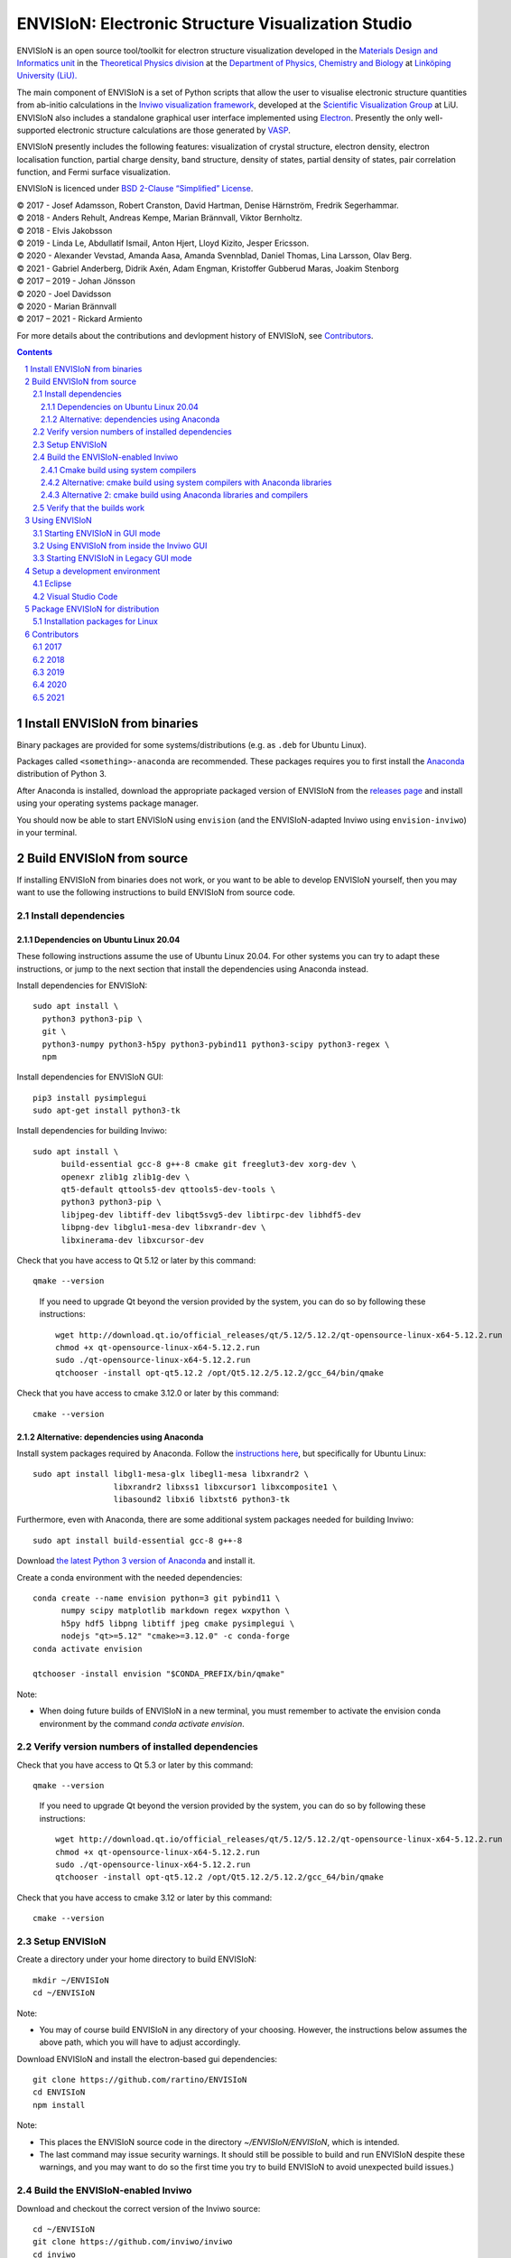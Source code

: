 ===================================================
ENVISIoN: Electronic Structure Visualization Studio
===================================================

..
   When editing this document, try to adhere to:
   - One sentence per line (this makes edit history in git the most clear).

.. sectnum::

ENVISIoN is an open source tool/toolkit for electron structure visualization developed in the `Materials Design and Informatics unit <https://liu.se/en/research/materials-design-and-informatics>`__ in the `Theoretical Physics division <https://liu.se/en/organisation/liu/ifm/teofy>`__ at the `Department of Physics, Chemistry and Biology <https://liu.se/en/organisation/liu/ifm>`__ at `Linköping University (LiU). <https://liu.se/>`__

The main component of ENVISIoN is a set of Python scripts that allow the user to visualise electronic structure quantities from ab-initio calculations in the `Inviwo visualization framework <https://inviwo.org/>`__, developed at the `Scientific Visualization Group <http://scivis.itn.liu.se/>`__ at LiU. ENVISIoN also includes a standalone graphical user interface implemented using `Electron <https://www.electronjs.org/>`_. Presently the only well-supported electronic structure calculations are those generated by `VASP <https://www.vasp.at/>`__.

ENVISIoN presently includes the following features: visualization of crystal structure, electron density, electron localisation function, partial charge density, band structure, density of states, partial density of states, pair correlation function, and Fermi surface visualization.

ENVISIoN is licenced under `BSD 2-Clause “Simplified” License </LICENSE>`__.

| © 2017 - Josef Adamsson, Robert Cranston, David Hartman, Denise Härnström, Fredrik Segerhammar.
| © 2018 - Anders Rehult, Andreas Kempe, Marian Brännvall, Viktor Bernholtz.
| © 2018 - Elvis Jakobsson
| © 2019 - Linda Le, Abdullatif Ismail, Anton Hjert, Lloyd Kizito, Jesper Ericsson.
| © 2020 - Alexander Vevstad, Amanda Aasa, Amanda Svennblad, Daniel Thomas, Lina Larsson, Olav Berg.
| © 2021 - Gabriel Anderberg, Didrik Axén, Adam Engman, Kristoffer Gubberud Maras, Joakim Stenborg
| © 2017 – 2019 - Johan Jönsson
| © 2020 - Joel Davidsson
| © 2020 - Marian Brännvall
| © 2017 – 2021 - Rickard Armiento

For more details about the contributions and devlopment history of ENVISIoN, see `Contributors`_.

.. contents::
   :depth: 3


Install ENVISIoN from binaries
==============================

Binary packages are provided for some systems/distributions (e.g. as ``.deb`` for Ubuntu Linux).

Packages called ``<something>-anaconda`` are recommended.
These packages requires you to first install the `Anaconda <https://www.anaconda.com/>`__ distribution of Python 3.

After Anaconda is installed, download the appropriate packaged version of ENVISIoN from the `releases page <https://github.com/rartino/ENVISIoN/releases>`__ and install using your operating systems package manager.

You should now be able to start ENVISIoN using ``envision`` (and the ENVISIoN-adapted Inviwo using ``envision-inviwo``) in your terminal.

Build ENVISIoN from source
==========================

If installing ENVISIoN from binaries does not work, or you want to be able to develop ENVISIoN yourself, then you may want to use the following instructions to build ENVISIoN from source code.

Install dependencies
--------------------

Dependencies on Ubuntu Linux 20.04
~~~~~~~~~~~~~~~~~~~~~~~~~~~~~~~~~~

These following instructions assume the use of Ubuntu Linux 20.04.
For other systems you can try to adapt these instructions, or jump to the next section that install the dependencies using Anaconda instead.

Install dependencies for ENVISIoN::

  sudo apt install \
    python3 python3-pip \
    git \
    python3-numpy python3-h5py python3-pybind11 python3-scipy python3-regex \
    npm

Install dependencies for ENVISIoN GUI::

    pip3 install pysimplegui
    sudo apt-get install python3-tk

Install dependencies for building Inviwo::

  sudo apt install \
        build-essential gcc-8 g++-8 cmake git freeglut3-dev xorg-dev \
        openexr zlib1g zlib1g-dev \
        qt5-default qttools5-dev qttools5-dev-tools \
        python3 python3-pip \
        libjpeg-dev libtiff-dev libqt5svg5-dev libtirpc-dev libhdf5-dev
        libpng-dev libglu1-mesa-dev libxrandr-dev \
        libxinerama-dev libxcursor-dev

Check that you have access to Qt 5.12 or later by this command::

  qmake --version

..

    If you need to upgrade Qt beyond the version provided by the system, you can do so by following these instructions::

      wget http://download.qt.io/official_releases/qt/5.12/5.12.2/qt-opensource-linux-x64-5.12.2.run
      chmod +x qt-opensource-linux-x64-5.12.2.run
      sudo ./qt-opensource-linux-x64-5.12.2.run
      qtchooser -install opt-qt5.12.2 /opt/Qt5.12.2/5.12.2/gcc_64/bin/qmake

Check that you have access to cmake 3.12.0 or later by this command::

  cmake --version


Alternative: dependencies using Anaconda
~~~~~~~~~~~~~~~~~~~~~~~~~~~~~~~~~~~~~~~~

Install system packages required by Anaconda. Follow the `instructions here <https://docs.anaconda.com/anaconda/install/linux/>`__, but specifically for Ubuntu Linux::

  sudo apt install libgl1-mesa-glx libegl1-mesa libxrandr2 \
                   libxrandr2 libxss1 libxcursor1 libxcomposite1 \
	           libasound2 libxi6 libxtst6 python3-tk

Furthermore, even with Anaconda, there are some additional system packages needed for building Inviwo::

  sudo apt install build-essential gcc-8 g++-8

Download `the latest Python 3 version of Anaconda <https://www.anaconda.com/distribution/#linux>`__ and install it.

Create a conda environment with the needed dependencies::

  conda create --name envision python=3 git pybind11 \
        numpy scipy matplotlib markdown regex wxpython \
	h5py hdf5 libpng libtiff jpeg cmake pysimplegui \
        nodejs "qt>=5.12" "cmake>=3.12.0" -c conda-forge
  conda activate envision

  qtchooser -install envision "$CONDA_PREFIX/bin/qmake"

Note:

* When doing future builds of ENVISIoN in a new terminal, you must remember to activate the envision conda environment by the command `conda activate envision`.

Verify version numbers of installed dependencies
------------------------------------------------

Check that you have access to Qt 5.3 or later by this command::

  qmake --version

..

    If you need to upgrade Qt beyond the version provided by the system, you can do so by following these instructions::

      wget http://download.qt.io/official_releases/qt/5.12/5.12.2/qt-opensource-linux-x64-5.12.2.run
      chmod +x qt-opensource-linux-x64-5.12.2.run
      sudo ./qt-opensource-linux-x64-5.12.2.run
      qtchooser -install opt-qt5.12.2 /opt/Qt5.12.2/5.12.2/gcc_64/bin/qmake

Check that you have access to cmake 3.12 or later by this command::

  cmake --version


Setup ENVISIoN
--------------

Create a directory under your home directory to build ENVISIoN::

  mkdir ~/ENVISIoN
  cd ~/ENVISIoN

Note:

* You may of course build ENVISIoN in any directory of your choosing.
  However, the instructions below assumes the above path, which you will have to adjust accordingly.

Download ENVISIoN and install the electron-based gui dependencies::

  git clone https://github.com/rartino/ENVISIoN
  cd ENVISIoN
  npm install

Note:

* This places the ENVISIoN source code in the directory `~/ENVISIoN/ENVISIoN`, which is intended.

* The last command may issue security warnings.
  It should still be possible to build and run ENVISIoN despite these warnings,
  and you may want to do so the first time you try to build ENVISIoN to avoid unexpected build issues.)

Build the ENVISIoN-enabled Inviwo
---------------------------------

Download and checkout the correct version of the Inviwo source::

  cd ~/ENVISIoN
  git clone https://github.com/inviwo/inviwo
  cd inviwo
  git checkout v0.9.11

Install the Inviwo submodule dependencies (note: one repository has moved, which the first line fixes)::

  sed -i 's%https://github.com/live-clones/hdf5.git%https://github.com/HDFGroup/hdf5.git%' .gitmodules
  git submodule update --init --recursive

Apply the ENVISIoN patches to Inviwo::

  git apply \
    "$HOME/ENVISIoN/ENVISIoN/inviwo/patches/deppack_fix.patch" \
    "$HOME/ENVISIoN/ENVISIoN/inviwo/patches/filesystem_env.patch" \
    "$HOME/ENVISIoN/ENVISIoN/inviwo/patches/ftl_fix.patch" \
    "$HOME/ENVISIoN/ENVISIoN/inviwo/patches/transferfunction_extras.patch" \
    "$HOME/ENVISIoN/ENVISIoN/inviwo/patches/composite_add.patch"

Cmake build using system compilers
~~~~~~~~~~~~~~~~~~~~~~~~~~~~~~~~~~

Normal builds should use the following steps to execute the cmake build of inviwo.
However, the subsection below presents an alternative build that rather than the system compilers uses compulers installed by Anaconda.

If you are using a Qt that is not the one provided by the system,
you now need to select the version you want the build to use.
*You do not need to do this if you just installed Qt via the system package manager.*
However, if you followed the instructions to install dependencies via Anaconda above, you want to select the `envision` qt version.
Select a Qt version by the following commands::

  qtchooser -l
  export QT_SELECT=<qt version>
  eval `qtchooser --print-env`

Configure and build Inviwo (change /inviwo and /inviwo-build paths based on desired directories)::

  cd ~/ENVISIoN
  mkdir inviwo-build
  cd inviwo-build/
  cmake -G "Unix Makefiles" \
    -DCMAKE_C_COMPILER="gcc-8" \
    -DCMAKE_CXX_COMPILER="g++-8" \
    -DBUILD_SHARED_LIBS=ON \
    -DIVW_USE_EXTERNAL_IMG=ON \
    -DIVW_EXTERNAL_MODULES="$HOME/ENVISIoN/ENVISIoN/inviwo/modules" \
    -DIVW_MODULE_CRYSTALVISUALIZATION=ON \
    -DIVW_MODULE_GRAPH2D=ON \
    -DIVW_MODULE_HDF5=ON \
    -DIVW_USE_EXTERNAL_HDF5=ON \
    -DIVW_MODULE_PYTHON3=ON \
    -DIVW_MODULE_PYTHON3QT=ON \
    -DIVW_MODULE_QTWIDGETS=ON \
    -DIVW_PACKAGE_PROJECT=ON \
    -DIVW_PACKAGE_INSTALLER=ON \
    -S ../inviwo -B ./
  make -j4

Note:

* The number in `make -j4` is the number of simultaneous build processes to run.
  Usually the best choice is the number of CPU cores in your build system.

* If you are running into build errors, re-run make with `make -j1` to make sure
  that the last printout pertains to the actual error.

Alternative: cmake build using system compilers with Anaconda libraries
~~~~~~~~~~~~~~~~~~~~~~~~~~~~~~~~~~~~~~~~~~~~~~~~~~~~~~~~~~~~~~~~~~~~~~~

In difference to the above build, this build tries to satisfy as many of the library dependencies as possible with Anaconda, rather than use system libraries.

Note:

* The last time we tested this installation path, it did not work but gave a late-stage compilation error.
  This will be investigated in the future.

Add the necessery libraries to the conda environment::

   conda install libx11-devel-cos6-x86_64 libxrandr-devel-cos6-x86_64 libxinerama-devel-cos6-x86_64 \
	libxcursor-devel-cos6-x86_64 libxrender-devel-cos6-x86_64 \
	xorg-x11-proto-devel-cos6-x86_64 \
        libxi-devel-cos6-x86_64 libxext-devel-cos6-x86_64 libglu \
	libx11-devel-cos6-x86_64 libxcursor-cos6-x86_64 \
	libxfixes-devel-cos6-x86_64 \
	libxdamage-cos6-x86_64 libxxf86vm-cos6-x86_64 libxau-cos6-x86_64 \
        libselinux-cos6-x86_64 libpng-devel-cos6-x86_64 zlib

.. comment:

        We once had these:

        #mesa-libgl-devel-cos6-x86_64 #pyopengl libselinux


.. comment:

   This is how to activate Anaconda if you have not installed it into your init files::

     eval "$(~/anaconda3/bin/conda shell.bash hook)"

Setup cmake the following way::

  cd ~/ENVISIoN
  mkdir inviwo-build
  cd inviwo-build/
  export QT_SELECT=envision
  eval `qtchooser --print-env`
  export LIBRARY_PATH="$CONDA_PREFIX/ext-lib:$CONDA_PREFIX/x86_64-conda_cos6-linux-gnu/sysroot/usr/lib64:$CONDA_PREFIX/lib"
  export CPATH="$CONDA_PREFIX/x86_64-conda_cos6-linux-gnu/sysroot/usr/include/:$CONDA_PREFIX/include"
  cmake -G "Unix Makefiles" \
    -DCMAKE_EXE_LINKER_FLAGS="-Wl,-rpath-link,$LIBRARY_PATH" \
    -DCMAKE_SHARED_LINKER_FLAGS="-Wl,-rpath-link,$LIBRARY_PATH" \
    -DCMAKE_SYSTEM_PREFIX_PATH="$HOME/anaconda3/envs/envision" \
    -DCMAKE_SYSTEM_LIBRARY_PATH="${LIBRARY_PATH//:/;}" \
    -DCMAKE_C_COMPILER="gcc-8" \
    -DCMAKE_CXX_COMPILER="g++-8" \
    -DCMAKE_CXX_FLAGS="-isystem '$HOME/anaconda3/envs/envision/include'" \
    -DCMAKE_C_FLAGS="-isystem '$HOME/anaconda3/envs/envision/include'" \
    -DBUILD_SHARED_LIBS=ON \
    -DIVW_USE_EXTERNAL_IMG=ON \
    -DIVW_EXTERNAL_MODULES="$HOME/ENVISIoN/ENVISIoN/inviwo/modules" \
    -DIVW_MODULE_CRYSTALVISUALIZATION=ON \
    -DIVW_MODULE_GRAPH2D=ON \
    -DIVW_MODULE_HDF5=ON \
    -DIVW_USE_EXTERNAL_HDF5=ON \
    -DIVW_MODULE_PYTHON3=ON \
    -DIVW_MODULE_PYTHON3QT=ON \
    -DIVW_MODULE_QTWIDGETS=ON \
    -DIVW_PACKAGE_PROJECT=ON \
    -DIVW_PACKAGE_INSTALLER=ON \
    ../inviwo
  make -j4

Alternative 2: cmake build using Anaconda libraries and compilers
~~~~~~~~~~~~~~~~~~~~~~~~~~~~~~~~~~~~~~~~~~~~~~~~~~~~~~~~~~~~~~~~~

Note:

* The last time we tested this installation path, it did not work but gave a late-stage compilation error.
  This will be investigated in the future.

First add the necessary libraries to the conda environment by following the `conda install` command in the previous section.

Add the compilers to the conda environment::

  conda install gcc_linux-64=7 gxx_linux-64=7

Setup cmake the following way::

  cd ~/ENVISIoN
  mkdir inviwo-build
  cd inviwo-build/
  export QT_SELECT=envision
  eval `qtchooser --print-env`
  export LIBRARY_PATH="$CONDA_PREFIX/ext-lib:$CONDA_PREFIX/x86_64-conda_cos6-linux-gnu/sysroot/usr/lib64:$CONDA_PREFIX/lib"
  export CPATH="$CONDA_PREFIX/x86_64-conda_cos6-linux-gnu/sysroot/usr/include/:$CONDA_PREFIX/include"
  cmake -G "Unix Makefiles" \
    -DCMAKE_EXE_LINKER_FLAGS="-Wl,-rpath-link,$LIBRARY_PATH" \
    -DCMAKE_SHARED_LINKER_FLAGS="-Wl,-rpath-link,$LIBRARY_PATH" \
    -DCMAKE_SYSTEM_PREFIX_PATH="$HOME/anaconda3/envs/envision" \
    -DCMAKE_SYSTEM_LIBRARY_PATH="${LIBRARY_PATH//:/;}" \
    -DCMAKE_C_COMPILER="x86_64-conda_cos6-linux-gnu-gcc" \
    -DCMAKE_CXX_COMPILER="x86_64-conda_cos6-linux-gnu-g++" \
    -DCMAKE_CXX_FLAGS="-isystem '$HOME/anaconda3/envs/envision/include'" \
    -DCMAKE_C_FLAGS="-isystem '$HOME/anaconda3/envs/envision/include'" \
    -DIVW_HDF5_USE_EXTERNAL:BOOL=ON \
    -DIVW_IMG_USE_EXTERNAL:BOOL=ON \
    -DIVW_EXTERNAL_MODULES="$HOME/ENVISIoN/ENVISIoN/inviwo/modules" \
    -DIVW_MODULE_CRYSTALVISUALIZATION=ON \
    -DIVW_MODULE_FERMI=OFF \
    -DIVW_MODULE_GRAPH2D=ON \
    -DIVW_MODULE_PYTHON3=ON \
    -DIVW_MODULE_PYTHON3QT=ON \
    -DIVW_MODULE_QTWIDGETS=ON \
    -DIVW_MODULE_HDF5=ON \
    -DIVW_PACKAGE_PROJECT=ON \
    -DIVW_PACKAGE_INSTALLER=ON \
    ../inviwo
  make -j4

Verify that the builds work
---------------------------

Start Inviwo to make sure it built properly::

  cd ~/ENVISIoN
  inviwo-build/bin/inviwo

Quit Inviwo and then start the ENVISIoN GUI to see that it works::

  cd ~/ENVISIoN/ENVISIoN
  export INVIWO_HOME="$HOME/ENVISIoN/inviwo-build/bin"
  npm start


Using ENVISIoN
==============

For more details on how to use the ENVISIoN application than given here, see the `User's guide <docs/users_guide/users_guide.rst>`__.

Starting ENVISIoN in GUI mode
-----------------------------

If ENVISIoN was built using the instructions in this document, start it this way::

  cd ~/ENVISIoN/ENVISIoN/envisionGUI
  export INVIWO_HOME="$HOME/ENVISIoN/inviwo-build/bin"
  python3 gui.py

Using ENVISIoN from inside the Inviwo GUI
-----------------------------------------

ENVISIoN is implemented as python 3 scripts that do visualisations in Inviwo.
For development work or to access more visualization features, the ENVISIoN scripts can be run directly inside the main Inviwo GUI.
This is, however, less user-firendly than the dedicated ENVISIoN GUI.

If ENVISIoN was installed from binaries, it should be possible to start the ENVISIoN-enabled Inviwo GUI by::

   envision-inviwo

If ENVISIoN was build from source using the instructions in this document, start it this way::

  cd ~/ENVISIoN
  inviwo-build/bin/inviwo

Running an ENVISIoN visualisation from the Inviwo GUI is done by the following steps:

1. Open up the Inviwo python editor.
2. Click button to open a python file.
3. A dialog prompts you to pick a file.
   Scripts for visualisations are located in the directory ``scripts`` in your ENVISIoN directory (`~/ENVISIoN/ENVISIoN/scripts`).
   Pick the script for what you want to visualise.
4. Configure the paths in the python file to correspond to where you have installed ENVISIoN, where your VASP output data is, and where you wish to save the resulting HDF5 file.

A visualisation should now start.
The visualisation can now be configured using the Inviwo network editor.

Starting ENVISIoN in Legacy GUI mode
-----------------------------

If ENVISIoN was installed from binaries, it should be possible to start simply by::

  envision

You should now see the main window from where ENVISIoN can be controlled.

If ENVISIoN was build from source using the instructions in this document, start it this way::

  cd ~/ENVISIoN/ENVISIoN
  export INVIWO_HOME="$HOME/ENVISIoN/inviwo-build/bin"
  npm start


Setup a development environment
===============================

Eclipse
-------

Install needed files for eclipse::

  sudo apt-get install gitg
  sudo apt-get install eclipse eclipse-pydev eclipse-cdt eclipse-cdt-qt

Create an Eclipse cmake project::

  eval `qtchooser --print-env`
  mkdir -p ~/ENVISIoN/inviwo.eclipse
  cd ~/ENVISIoN/inviwo.eclipse
  cmake -G "Eclipse CDT4 - Unix Makefiles" \
      \
     -DCMAKE_EXE_LINKER_FLAGS="-Wl,-rpath-link,$LIBRARY_PATH" \
     -DCMAKE_SHARED_LINKER_FLAGS="-Wl,-rpath-link,$LIBRARY_PATH" \
     -DCMAKE_SYSTEM_PREFIX_PATH="$HOME/anaconda3/envs/envision" \
     -DCMAKE_SYSTEM_LIBRARY_PATH="${LIBRARY_PATH//:/;}" \
     -DCMAKE_C_COMPILER="gcc-8" \
     -DCMAKE_CXX_COMPILER="g++-8" \
     -DCMAKE_CXX_FLAGS="-isystem '$HOME/anaconda3/envs/envision/include'" \
     -DCMAKE_C_FLAGS="-isystem '$HOME/anaconda3/envs/envision/include'" \
     -DIVW_HDF5_USE_EXTERNAL:BOOL=ON \
     -DIVW_IMG_USE_EXTERNAL:BOOL=ON \
     -DIVW_EXTERNAL_MODULES="$HOME/ENVISIoN/ENVISIoN/inviwo/modules" \
     -DIVW_MODULE_CRYSTALVISUALIZATION=ON \
     -DIVW_MODULE_FERMI=OFF \
     -DIVW_MODULE_GRAPH2D=ON \
     -DIVW_MODULE_PYTHON3=ON \
     -DIVW_MODULE_PYTHON3QT=ON \
     -DIVW_MODULE_QTWIDGETS=ON \
     -DIVW_MODULE_HDF5=ON \
     -DIVW_PACKAGE_PROJECT=ON \
     -DIVW_PACKAGE_INSTALLER=ON \
     \
     -DCMAKE_BUILD_TYPE=Debug \
     -DCMAKE_ECLIPSE_GENERATE_SOURCE_PROJECT=TRUE \
     -DCMAKE_ECLIPSE_MAKE_ARGUMENTS=-j5 \
     -DCMAKE_ECLIPSE_VERSION=3.8.1 \
     -DIVW_PROFILING=ON

Where the upper section is the same for a regular build (here using an Anaconda setup, but it can be replaced with a cmake run for using system dependencies instead).
The lower section are eclipse-development-specific settings.

Note: other options for CMAKE_BUILD_TYPE are: Release, RelWithDebInfo, MinSizeRel.

Now start eclipse::

  eclipse

Do the following:

- Close the welcome screen.
- Uncheck 'Project -> Build Automatically'
- File -> Import..., choose: Existing Projects into Workspace.
- For 'Select root directory' choose ENVISIoN/inviwo.eclipse in your home directory, eclipse should find the project.
- Click Finish.
- The project appear under inviwo-projects-Debug@inviwo.eclipse, in Project Explorer you'll find the source directory, i.e., inviwo.git, under '[Source directory]'. All modules, including the ENVISIoN ones show up under '[Subprojects]'.
- Click 'Build All' and inviwo should build.
- In the Project Explorer select bin/inviwo
- In the toolbar, click the drop-down arrow next to the green 'play' button and 'Run configurations...', select C/C++Application, and press the 'new' icon (a document with a star).
- The result should be a new Run configuration for bin/inviwo. Close the dialog.
- Press the green 'play' button in the toolbar, and Inviwo should run.

- Select File->New project. Select PyDev -> PyDev Project.
- Set the name to ENVISIoN
- For Project contents, unclick 'Use default', and browse to ENVISIoN/ENVISIoN in your home directory.
- Select Python version 3.
- Next + Finish (no referenced projects)
- Feel free to Switch to the PyDev perspective. (Perspectives are how menues etc. are organized to fit the programming language you work with. You switch perspective manually with buttons in the top right corner.)
- You can now browse with and work with the ENVISIoN python source files under the ENVISIoN project. (But work with the C++ modules under the Inviwo project.)

Visual Studio Code
------------------

Another popular development environment is `Visual Studio Code <https://code.visualstudio.com/download>`__.



Package ENVISIoN for distribution
=================================

Installation packages for Linux
-------------------------------

ENVISIoN can be built into an installable .deb package using the Dockerfile located in `packaging/docker/`. Generate packages by building the docker image and running it.

Build the docker image to the required build step:
  docker build -f packaging/docker/Dockerfile --target envision_packager -t envision_packager .

Run the docker image. It will copy the built packages to the directory it is run from. Change `$(pwd)` to something else to selet another directory:
  docker run -it --rm -v $(pwd):/package_output envision_packager


Contributors
============

2017
----

The initial version of ENVISIoN was developed the spring term 2017 as part of the course *TFYA75: Applied Physics - Bachelor Project*, given at Linköping University, Sweden (LiU) by Josef Adamsson, Robert Cranston, David Hartman, Denise Härnström, Fredrik Segerhammar.
The project was supervised by Rickard Armiento (requisitioner and expert), Johan Jönsson (head supervisor), and Peter Steneteg (expert).
The course examinator was Per Sandström.

2018
----

ENVISIoN was further developed during the spring term of 2018 as part of the same course by Anders Rehult, Andreas Kempe, Marian Brännvall, and Viktor Bernholtz.
The project was supervised by Rickard Armiento (requisitioner and expert), Johan Jönsson (head supervisor).
The course examinator was Per Sandström.

Work on implementing visualization of partial electronic charge was done as a project work by Elvis Jacobson during the fall term of 2018.

2019
----

ENVISIoN was further developed during the spring term of 2019 as part of the same course by: Linda Le, Abdullatif Ismail, Anton Hjert, Lloyd Kizito and Jesper Ericsson.
The project was supervised by Rickard Armiento (requisitioner and expert), Johan Jönsson (head supervisor), and Peter Steneteg (expert). The course examiner was Per Sandström.

During summer 2019 the development was continued by Jesper Ericsson, primarily creating the Electron-based GUI.


2020
----

ENVISIoN was further developed during the spring term of 2020 as part of the same course by: Alexander Vevstad, Amanda Aasa, Amanda Svennblad, Daniel Thomas, Lina Larsson and Olav Berg.
The project was supervised by Rickard Armiento (requisitioner and expert), Joel Davidsson (head supervisor), and Peter Steneteg (expert). The course examiner was Per Sandström.

During summer 2020 the development was continued by Jesper Ericsson, primarily to simplify the code internals.


2021
----

ENVISIoN was further developed during the spring term of 2021 as part of the same course by: Gabriel Anderberg, Didrik Axén, Adam Engman, Kristoffer Gubberud Maras and Joakim Stenborg
The project was supervised by Rickard Armiento (requisitioner and expert), Marian Brännvall (head supervisor), and Peter Steneteg (expert). The course examiner was Per Sandström.

.. comment

   This is a saved legacy recepie from when the idea was to use a complete conda
   environment also for a large amount of system dependencies. However, this failed
   on not being able to link against system libGL.so or - if installing a mesa libGL -
   libglapi.so which was not provided in conda.

   conda install git numpy scipy h5py regex pybind11 wxpython \
        matplotlib markdown qt=5 libpng libtiff jpeg cmake gcc_linux-64=7 gxx_linux-64=7 \
        nodejs \
	libx11-devel-cos6-x86_64 libxrandr-devel-cos6-x86_64 libxinerama-devel-cos6-x86_64 \
	libxcursor-devel-cos6-x86_64 libxrender-devel-cos6-x86_64 \
	xorg-x11-proto-devel-cos6-x86_64 \
        libxi-devel-cos6-x86_64 libxext-devel-cos6-x86_64 libglu \
	hdf5  \
	libx11-devel-cos6-x86_64 libxcursor-cos6-x86_64 \
	libxfixes-devel-cos6-x86_64 \
	libxdamage-cos6-x86_64 libxxf86vm-cos6-x86_64 libxau-cos6-x86_64 \
        libselinux-cos6-x86_64

        #mesa-libgl-devel-cos6-x86_64 #pyopengl libselinux

   export QT_SELECT=anaconda
   eval `qtchooser --print-env`
   mkdir -p "$HOME/anaconda3/envs/envision/ext-lib"
   ln -s /usr/lib/x86_64-linux-gnu/libGL.so "$HOME/anaconda3/envs/envision/ext-lib"
   ln -s /lib/x86_64-linux-gnu/libc.so.6 "$HOME/anaconda3/envs/envision/ext-lib"
   export LIBRARY_PATH="$HOME/anaconda3/envs/envision/ext-lib:$HOME/anaconda3/envs/envision/x86_64-conda_cos6-linux-gnu/sysroot/usr/lib64:$HOME/anaconda3/envs/envision/lib"
   export CPATH="$HOME/anaconda3/envs/envision/x86_64-conda_cos6-linux-gnu/sysroot/usr/include/:$HOME/anaconda3/envs/envision/include"
   /snap/bin/cmake -G "Unix Makefiles" \
     -DCMAKE_EXE_LINKER_FLAGS="-Wl,-rpath-link,$LIBRARY_PATH -Wl,-rpath-link,/usr/lib/x86_64-linux-gnu/" \
     -DCMAKE_SHARED_LINKER_FLAGS="-Wl,-rpath-link,$LIBRARY_PATH -Wl,-rpath-link,/usr/lib/x86_64-linux-gnu/" \
     -DCMAKE_SYSTEM_PREFIX_PATH="$HOME/anaconda3/envs/envision" \
     -DCMAKE_SYSTEM_LIBRARY_PATH="${LIBRARY_PATH//:/;}" \
     -DCMAKE_C_COMPILER="x86_64-conda_cos6-linux-gnu-gcc" \
     -DCMAKE_CXX_COMPILER="x86_64-conda_cos6-linux-gnu-g++" \
     -DCMAKE_CXX_FLAGS="-isystem '$HOME/anaconda3/envs/envision/include'" \
     -DCMAKE_C_FLAGS="-isystem '$HOME/anaconda3/envs/envision/include'" \
     -DIVW_HDF5_USE_EXTERNAL:BOOL=ON \
     -DIVW_IMG_USE_EXTERNAL:BOOL=ON \
     -DIVW_EXTERNAL_MODULES="$HOME/ENVISIoN/ENVISIoN/inviwo/modules" \
     -DIVW_MODULE_CRYSTALVISUALIZATION=ON \
     -DIVW_MODULE_FERMI=OFF \
     -DIVW_MODULE_GRAPH2D=ON \
     -DIVW_MODULE_PYTHON3=ON \
     -DIVW_MODULE_PYTHON3QT=ON \
     -DIVW_MODULE_QTWIDGETS=ON \
     -DIVW_MODULE_HDF5=ON \
     -DIVW_PACKAGE_PROJECT=ON \
     -DIVW_PACKAGE_INSTALLER=ON \
     ../inviwo
